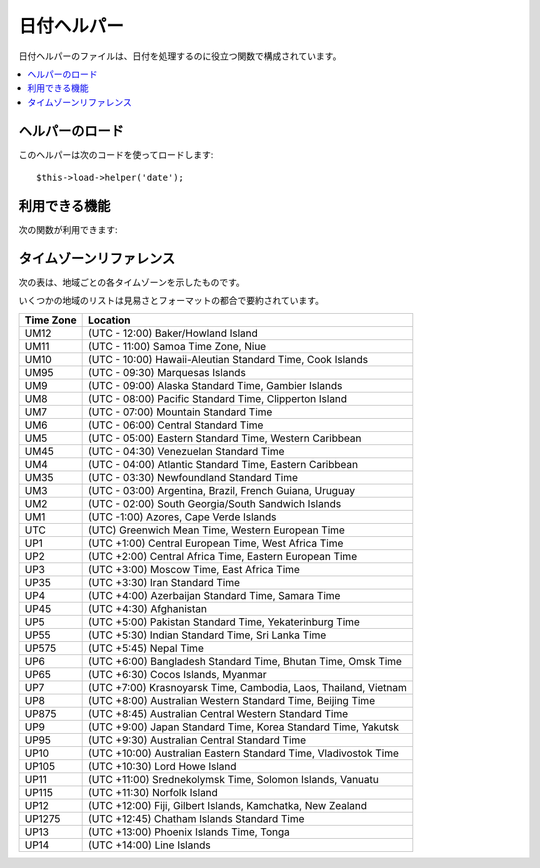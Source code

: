 ############
日付ヘルパー
############

日付ヘルパーのファイルは、日付を処理するのに役立つ関数で構成されています。

.. contents::
  :local:

.. raw:: html

  <div class="custom-index container"></div>

ヘルパーのロード
================

このヘルパーは次のコードを使ってロードします::

	$this->load->helper('date');

利用できる機能
==============

次の関数が利用できます:


.. php:function:: now([$timezone = NULL])

	:param	string	$timezone: Timezone
	:returns:	UNIX timestamp
	:rtype:	int

	現在時刻をUNIXタイムスタンプで返します。設定ファイルの "time reference" の
	設定により、サーバのローカル時間または PHP でサポートされるタイムゾーンを
	指す時刻になります。
	マスターの時間を PHP でサポートされるタイムゾーンに設定しないつもりなら、
	(各ユーザが各々のタイムゾーンを設定することができるサイトであれば通常そうすると
	思います) PHP の time()関数を使わずに、この関数を利用する利点はありません。
	::

		echo now('Australia/Victoria');

	タイムゾーンを指定しない場合、 戻り値として **time_reference** の設定に基づく
	UNIXタイムスタンプの値を返却します。

.. php:function:: mdate([$datestr = ''[, $time = '']])

	:param	string	$datestr: 日付文字列
	:param	int	$time: UNIX タイムスタンプ
	:returns:	MySQL フォーマットされた日付
	:rtype:	string

	この関数は、%Y %m %d のように各コードの前に % がついている MySQLスタイルの
	日付コードを利用可能なこと以外は、 PHP の `date()<http://www.php.net/date>`_ 関数と
	同じです。

	日付をこの方法で扱う利点は、date()
	関数を使った時には通常しなければならない、 日付コードでない文字列の
	エスケープ処理について考慮する必要がないという点です。

	例::

		$datestring = 'Year: %Y Month: %m Day: %d - %h:%i %a';
		$time = time();
		echo mdate($datestring, $time);

	第2引数にタイムスタンプを指定しない場合は、
	現在時刻が使われます。

.. php:function:: standard_date([$fmt = 'DATE_RFC822'[, $time = NULL]])

	:param	string	$fmt: 日付文字列
	:param	int	$time: UNIX タイムスタンプ
	:returns:	フォーマットされた日付又は不正なフォーマットの場合に FALSE
	:rtype:	string

	複数の標準フォーマットのうち、ひとつの形式の日付文字列を生成できます。

	例::

		$format = 'DATE_RFC822';
		$time = time();
		echo standard_date($format, $time);

	.. 注:: この関数は廃止予定です。 代わりにPHP 標準の ``date()`` と
		`DateTime's format constants
		<http://php.net/manual/ja/class.datetime.php#datetime.constants.types>`_
		を使用してください。::

			echo date(DATE_RFC822, time());

	**Supported formats:**

	===============	=======================	======================================
	Constant        Description             Example
	===============	=======================	======================================
	DATE_ATOM       Atom                    2005-08-15T16:13:03+0000
	DATE_COOKIE     HTTP Cookies            Sun, 14 Aug 2005 16:13:03 UTC
	DATE_ISO8601    ISO-8601                2005-08-14T16:13:03+00:00
	DATE_RFC822     RFC 822                 Sun, 14 Aug 05 16:13:03 UTC
	DATE_RFC850     RFC 850                 Sunday, 14-Aug-05 16:13:03 UTC
	DATE_RFC1036    RFC 1036                Sunday, 14-Aug-05 16:13:03 UTC
	DATE_RFC1123    RFC 1123                Sun, 14 Aug 2005 16:13:03 UTC
	DATE_RFC2822    RFC 2822                Sun, 14 Aug 2005 16:13:03 +0000
	DATE_RSS        RSS                     Sun, 14 Aug 2005 16:13:03 UTC
	DATE_W3C        W3C                     2005-08-14T16:13:03+0000
	===============	=======================	======================================

.. php:function:: local_to_gmt([$time = ''])

	:param	int	$time: UNIX タイムスタンプ
	:returns:	UNIX タイムスタンプ
	:rtype:	int

	UNIX タイムスタンプを入力として、その時刻をGMT(グリニッジ標準時)として返します。

	例::

		$gmt = local_to_gmt(time());

.. php:function:: gmt_to_local([$time = ''[, $timezone = 'UTC'[, $dst = FALSE]]])

	:param	int	$time: UNIX タイムスタンプ
	:param	string	$timezone: タイムゾーン
	:param	bool	$dst: サマータイムが有効かどうか
	:returns:	UNIX タイムスタンプ
	:rtype:	int

	UNIX タイムスタンプ (グリニッジ標準時を指します) を入力として、
	渡されたタイムゾーンとサマータイム適用区分にもとづいて、その地域の時刻に
	変換します。

	例::

		$timestamp = 1140153693;
		$timezone  = 'UM8';
		$daylight_saving = TRUE;
		echo gmt_to_local($timestamp, $timezone, $daylight_saving);


	.. note:: タイムゾーンのリストは、このページの一番下のリファレンスをご覧ください。

.. php:function:: mysql_to_unix([$time = ''])

	:param	string	$time: MySQL タイムスタンプ
	:returns:	UNIX タイムスタンプ
	:rtype:	int

	MySQL タイムスタンプを入力として、その時刻を UNIX タイムスタンプとして返します。

	例::

		$unix = mysql_to_unix('20061124092345');

.. php:function:: unix_to_human([$time = ''[, $seconds = FALSE[, $fmt = 'us']]])

	:param	int	$time: UNIX タイムスタンプ
	:param	bool	$seconds: 秒を表示するかどうか
	:param	string	$fmt: フォーマット (us 又は euro)
	:returns:	フォーマットされた日付
	:rtype:	string

	UNIXタイムスタンプを入力として、次の例のように、人間が読める形式で
	返します::

		YYYY-MM-DD HH:MM:SS AM/PM

	これは、フォームの送信のために、フォームフィールドに表示したい場合に
	役立ちます。

	時間は、秒の部分をつける形式とつけない形式にフォーマットでき、
	ヨーロッパ形式またはアメリカ形式にセットできます。 タイムスタンプだけが
	渡された時は、秒の部分がない形式で、アメリカ形式にフォーマットされます。

	例::

		$now = time();
		echo unix_to_human($now); // 秒なしのアメリカ形式
		echo unix_to_human($now, TRUE, 'us'); // 秒ありのアメリカ形式
		echo unix_to_human($now, TRUE, 'eu'); // 秒ありのヨーロッパ形式

.. php:function:: human_to_unix([$datestr = ''])

	:param	int	$datestr: 日付文字列
	:returns:	UNIX タイムスタンプ又は失敗した場合は FALSE
	:rtype:	int

	:php:func:`unix_to_time()` 関数の反対です。"人" の時間を入力として、
	UNIXタイムスタンプを返します。 これは、フォームから "人"が読める形式に
	フォーマットされた日付を受け取る時に役立ちます。渡された文字列が、
	上で示したようなフォーマットでない場合、ブール値の FALSE を返します。

	Example::

		$now = time();
		$human = unix_to_human($now);
		$unix = human_to_unix($human);

.. php:function:: nice_date([$bad_date = ''[, $format = FALSE]])

	:param	int	$bad_date: 不完全な日付フォーマット
	:param	string	$format: 返却される日付フォーマット ( PHP の ``date()`` 関数と同様)
	:returns:	フォーマットされた日付
	:rtype:	string

	この関数は不完全な日付フォーマットの数字を引数に取り、有用な形式に変換
	します。正しい日付フォーマットを引数に取ることもできます。

	デフォルトでは UNIX タイムスタンプを返します。オプションとして、
	第2引数にフォーマット文字列( PHP の date 関数が引き受けるものと同じ)
	を渡すことができます。

	例::

		$bad_date = '199605';
		// 次の日付を生成: 1996-05-01
		$better_date = nice_date($bad_date, 'Y-m-d');

		$bad_date = '9-11-2001';
		// 次の日付を生成: 2001-09-11
		$better_date = nice_date($bad_date, 'Y-m-d');

.. php:function:: timespan([$seconds = 1[, $time = ''[, $units = '']]])

	:param	int	$seconds: 秒数
	:param	string	$time: UNIX タイムスタンプ
	:param	int	$units: 表示する時間の単位
	:returns:	フォーマットされた時刻の差
	:rtype:	string

	UNIX タイムスタンプを次の例で示したようにフォーマットします::

		1 Year, 10 Months, 2 Weeks, 5 Days, 10 Hours, 16 Minutes

	第1引数には、 UNIX タイムスタンプを指定する必要があります。
	第2引数には、第1引数で渡したタイムスタンプよりも大きい(後の時間の)
	UNIX タイムスタンプを指定する必要があります。
	第3引数は、オプションです。表示する時間の単位を数値で制限します。

	もし第2引数が空だった場合は現在時刻が使用されます。

	この関数の主要な目的は、過去のある時点から現在までの経過時間を表示するというものです
	表示するというものです。

	例::

		$post_date = '1079621429';
		$now = time();
		$units = 2;
		echo timespan($post_date, $now, $units);

	.. 注:: この関数が生成するテキストは、次の言語ファイルの中にあります
		file: language/<あなたの言語>/date_lang.php

.. php:function:: days_in_month([$month = 0[, $year = '']])

	:param	int	$month: 月数
	:param	int	$year: 年数
	:returns:	指定された月の日数
	:rtype:	int

	指定された年月の日数を返します。
	うるう年が考慮されます。

	例::

		echo days_in_month(06, 2005);

	第2引数が空の時、現在の年が使われます。

	.. 注:: この関数は ``cal_days_in_month()`` が利用できる場合は
		エイリアスになります。

.. php:function:: date_range([$unix_start = ''[, $mixed = ''[, $is_unix = TRUE[, $format = 'Y-m-d']]]])

	:param	int	$unix_start: 開始日の UNIX タイムスタンプ
	:param	int	$mixed: 終了日の UNIX タイムスタンプ又は日数
	:param	bool	$is_unix: 第2引数がタイムスタンプでない場合は FALSE を設定する
	:param	string	$format: 出力する日付フォーマット。 ``date()`` 関数と同様。
	:returns:	日付の配列
	:rtype:	array

	指定した期間で日付のリストが返却されます。

	例::

		$range = date_range('2012-01-01', '2012-01-15');
		echo "First 15 days of 2012:";
		foreach ($range as $date)
		{
			echo $date."\n";
		}

.. php:function:: timezones([$tz = ''])

	:param	string	$tz: 数値のタイムゾーン
	:returns:	UTCからの時差
	:rtype:	int

	タイムゾーンリファレンス(有効なタイムゾーンのリストは、下の
	"タイムゾーンリファレンス" を参照してください)を引数にとり、UTC
	からの時差を数字で返します。

	例::

		echo timezones('UM5');


	このメソッドは、:php:func:`timezone_menu()` とともに使うと役立ちます。

.. php:function:: timezone_menu([$default = 'UTC'[, $class = ''[, $name = 'timezones'[, $attributes = '']]]])

	:param	string	$default: タイムゾーン
	:param	string	$class: クラス名
	:param	string	$name: メニュー名
	:param	mixed	$attributes: HTML 属性
	:returns:	タイムゾーンの HTML プルダウンメニュー
	:rtype:	string

	次のようなタイムゾーンのプルダウンメニューを生成します:

	.. raw:: html

		<form action="#">
			<select name="timezones">
				<option value='UM12'>(UTC -12:00) Baker/Howland Island</option>
				<option value='UM11'>(UTC -11:00) Samoa Time Zone, Niue</option>
				<option value='UM10'>(UTC -10:00) Hawaii-Aleutian Standard Time, Cook Islands, Tahiti</option>
				<option value='UM95'>(UTC -9:30) Marquesas Islands</option>
				<option value='UM9'>(UTC -9:00) Alaska Standard Time, Gambier Islands</option>
				<option value='UM8'>(UTC -8:00) Pacific Standard Time, Clipperton Island</option>
				<option value='UM7'>(UTC -7:00) Mountain Standard Time</option>
				<option value='UM6'>(UTC -6:00) Central Standard Time</option>
				<option value='UM5'>(UTC -5:00) Eastern Standard Time, Western Caribbean Standard Time</option>
				<option value='UM45'>(UTC -4:30) Venezuelan Standard Time</option>
				<option value='UM4'>(UTC -4:00) Atlantic Standard Time, Eastern Caribbean Standard Time</option>
				<option value='UM35'>(UTC -3:30) Newfoundland Standard Time</option>
				<option value='UM3'>(UTC -3:00) Argentina, Brazil, French Guiana, Uruguay</option>
				<option value='UM2'>(UTC -2:00) South Georgia/South Sandwich Islands</option>
				<option value='UM1'>(UTC -1:00) Azores, Cape Verde Islands</option>
				<option value='UTC' selected='selected'>(UTC) Greenwich Mean Time, Western European Time</option>
				<option value='UP1'>(UTC +1:00) Central European Time, West Africa Time</option>
				<option value='UP2'>(UTC +2:00) Central Africa Time, Eastern European Time, Kaliningrad Time</option>
				<option value='UP3'>(UTC +3:00) Moscow Time, East Africa Time</option>
				<option value='UP35'>(UTC +3:30) Iran Standard Time</option>
				<option value='UP4'>(UTC +4:00) Azerbaijan Standard Time, Samara Time</option>
				<option value='UP45'>(UTC +4:30) Afghanistan</option>
				<option value='UP5'>(UTC +5:00) Pakistan Standard Time, Yekaterinburg Time</option>
				<option value='UP55'>(UTC +5:30) Indian Standard Time, Sri Lanka Time</option>
				<option value='UP575'>(UTC +5:45) Nepal Time</option>
				<option value='UP6'>(UTC +6:00) Bangladesh Standard Time, Bhutan Time, Omsk Time</option>
				<option value='UP65'>(UTC +6:30) Cocos Islands, Myanmar</option>
				<option value='UP7'>(UTC +7:00) Krasnoyarsk Time, Cambodia, Laos, Thailand, Vietnam</option>
				<option value='UP8'>(UTC +8:00) Australian Western Standard Time, Beijing Time, Irkutsk Time</option>
				<option value='UP875'>(UTC +8:45) Australian Central Western Standard Time</option>
				<option value='UP9'>(UTC +9:00) Japan Standard Time, Korea Standard Time, Yakutsk Time</option>
				<option value='UP95'>(UTC +9:30) Australian Central Standard Time</option>
				<option value='UP10'>(UTC +10:00) Australian Eastern Standard Time, Vladivostok Time</option>
				<option value='UP105'>(UTC +10:30) Lord Howe Island</option>
				<option value='UP11'>(UTC +11:00) Srednekolymsk Time, Solomon Islands, Vanuatu</option>
				<option value='UP115'>(UTC +11:30) Norfolk Island</option>
				<option value='UP12'>(UTC +12:00) Fiji, Gilbert Islands, Kamchatka Time, New Zealand Standard Time</option>
				<option value='UP1275'>(UTC +12:45) Chatham Islands Standard Time</option>
				<option value='UP13'>(UTC +13:00) Phoenix Islands Time, Tonga</option>
				<option value='UP14'>(UTC +14:00) Line Islands</option>
			</select>
		</form>


	このメニューは、ユーザごとのローカル時間ををセットできる会員制サイトの
	場合に使えます。

	第1引数で、メニューの "選択(selected)" 状態 を指定します。たとえば、
	太平洋標準時をデフォルト値にセットしたい場合は、次のようにします::

		echo timezone_menu('UM8');

	メニューに指定する値を調べるには、下記のタイムゾーンリファレンスをご覧ください

	第2引数では、メニューの CSS クラスの名前を指定できます。

	第4引数は生成されるプルダウンメニューに一つ以上の HTML 属性を設定できます。

	.. note:: このメニューに含まれるテキストは、次の言語ファイルの中にあります:
		language/<あなたの言語>/date_lang.php

タイムゾーンリファレンス
========================

次の表は、地域ごとの各タイムゾーンを示したものです。

いくつかの地域のリストは見易さとフォーマットの都合で要約されています。

===========     =====================================================================
Time Zone       Location
===========     =====================================================================
UM12            (UTC - 12:00) Baker/Howland Island
UM11            (UTC - 11:00) Samoa Time Zone, Niue
UM10            (UTC - 10:00) Hawaii-Aleutian Standard Time, Cook Islands
UM95            (UTC - 09:30) Marquesas Islands
UM9             (UTC - 09:00) Alaska Standard Time, Gambier Islands
UM8             (UTC - 08:00) Pacific Standard Time, Clipperton Island
UM7             (UTC - 07:00) Mountain Standard Time
UM6             (UTC - 06:00) Central Standard Time
UM5             (UTC - 05:00) Eastern Standard Time, Western Caribbean
UM45            (UTC - 04:30) Venezuelan Standard Time
UM4             (UTC - 04:00) Atlantic Standard Time, Eastern Caribbean
UM35            (UTC - 03:30) Newfoundland Standard Time
UM3             (UTC - 03:00) Argentina, Brazil, French Guiana, Uruguay
UM2             (UTC - 02:00) South Georgia/South Sandwich Islands
UM1             (UTC -1:00) Azores, Cape Verde Islands
UTC             (UTC) Greenwich Mean Time, Western European Time
UP1             (UTC +1:00) Central European Time, West Africa Time
UP2             (UTC +2:00) Central Africa Time, Eastern European Time
UP3             (UTC +3:00) Moscow Time, East Africa Time
UP35            (UTC +3:30) Iran Standard Time
UP4             (UTC +4:00) Azerbaijan Standard Time, Samara Time
UP45            (UTC +4:30) Afghanistan
UP5             (UTC +5:00) Pakistan Standard Time, Yekaterinburg Time
UP55            (UTC +5:30) Indian Standard Time, Sri Lanka Time
UP575           (UTC +5:45) Nepal Time
UP6             (UTC +6:00) Bangladesh Standard Time, Bhutan Time, Omsk Time
UP65            (UTC +6:30) Cocos Islands, Myanmar
UP7             (UTC +7:00) Krasnoyarsk Time, Cambodia, Laos, Thailand, Vietnam
UP8             (UTC +8:00) Australian Western Standard Time, Beijing Time
UP875           (UTC +8:45) Australian Central Western Standard Time
UP9             (UTC +9:00) Japan Standard Time, Korea Standard Time, Yakutsk
UP95            (UTC +9:30) Australian Central Standard Time
UP10            (UTC +10:00) Australian Eastern Standard Time, Vladivostok Time
UP105           (UTC +10:30) Lord Howe Island
UP11            (UTC +11:00) Srednekolymsk Time, Solomon Islands, Vanuatu
UP115           (UTC +11:30) Norfolk Island
UP12            (UTC +12:00) Fiji, Gilbert Islands, Kamchatka, New Zealand
UP1275          (UTC +12:45) Chatham Islands Standard Time
UP13            (UTC +13:00) Phoenix Islands Time, Tonga
UP14            (UTC +14:00) Line Islands
===========	=====================================================================
